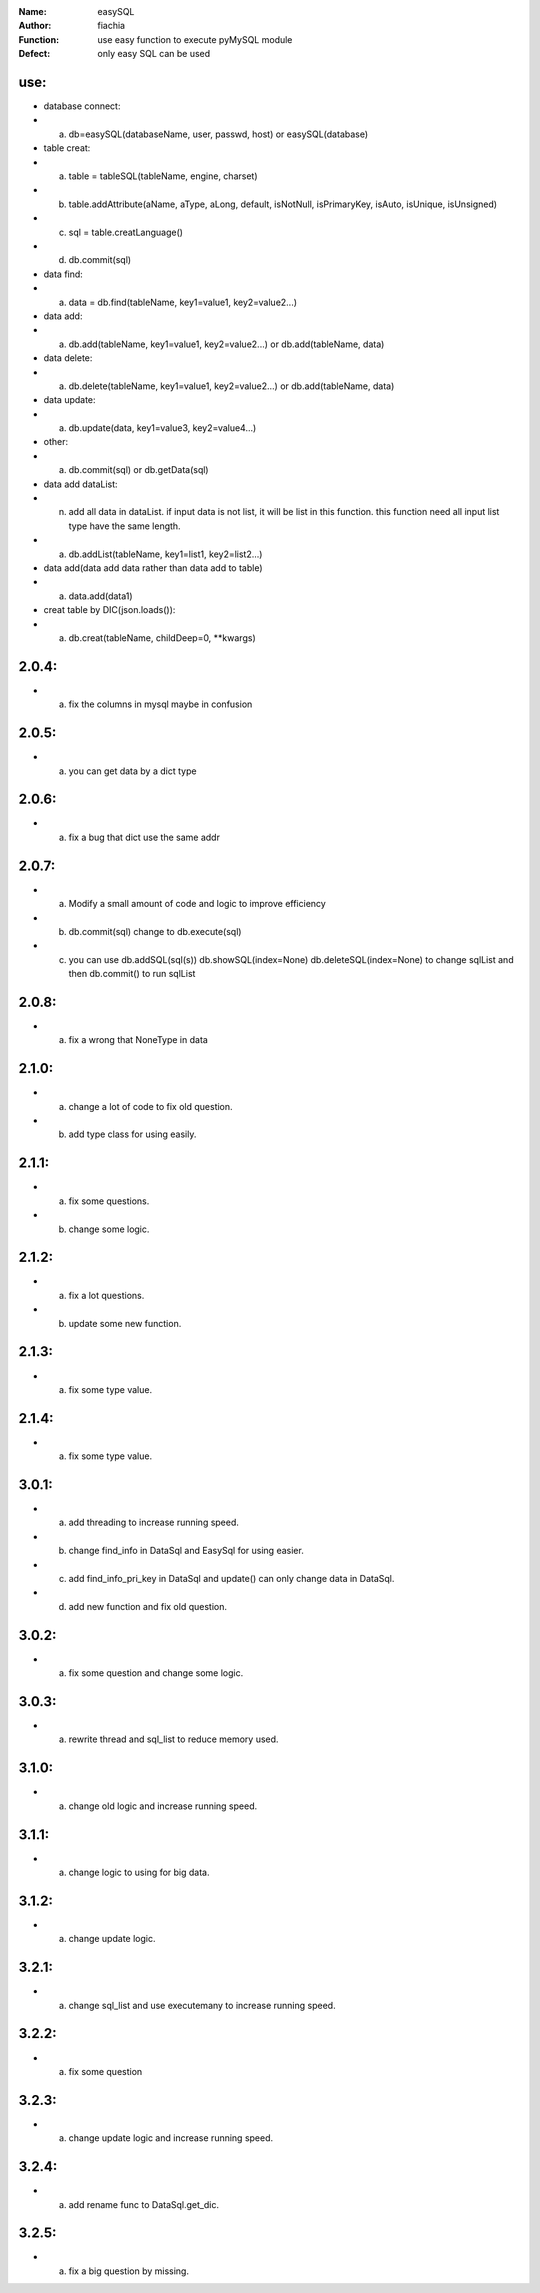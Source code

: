 :Name: easySQL
:Author: fiachia
:Function: use easy function to execute pyMySQL module
:Defect: only easy SQL can be used

use:
####
* database connect:
* a) db=easySQL(databaseName, user, passwd, host) or easySQL(database)
* table creat:
* a) table = tableSQL(tableName, engine, charset)
* b) table.addAttribute(aName, aType, aLong, default, isNotNull, isPrimaryKey, isAuto, isUnique, isUnsigned)
* c) sql = table.creatLanguage()
* d) db.commit(sql)
* data find:
* a) data = db.find(tableName, key1=value1, key2=value2...)
* data add:
* a) db.add(tableName, key1=value1, key2=value2...) or db.add(tableName, data)
* data delete:
* a) db.delete(tableName, key1=value1, key2=value2...) or db.add(tableName, data)
* data update:
* a) db.update(data, key1=value3, key2=value4...)
* other:
* a) db.commit(sql) or db.getData(sql)
* data add dataList:
* n) add all data in dataList. if input data is not list, it will be list in this function. this function need all input list type have the same length.
* a) db.addList(tableName, key1=list1, key2=list2...)
* data add(data add data rather than data add to table)
* a) data.add(data1)
* creat table by DIC(json.loads()):
* a) db.creat(tableName, childDeep=0, \**kwargs)

2.0.4:
######
* a) fix the columns in mysql maybe in confusion

2.0.5:
######
* a) you can get data by a dict type

2.0.6:
######
* a) fix a bug that dict use the same addr

2.0.7:
######
* a) Modify a small amount of code and logic to improve efficiency
* b) db.commit(sql) change to db.execute(sql)
* c) you can use db.addSQL(sql(s)) db.showSQL(index=None) db.deleteSQL(index=None) to change sqlList and then db.commit() to run sqlList

2.0.8:
######
* a) fix a wrong that NoneType in data

2.1.0:
######
* a) change a lot of code to fix old question.
* b) add type class for using easily.

2.1.1:
######
* a) fix some questions.
* b) change some logic.

2.1.2:
######
* a) fix a lot questions.
* b) update some new function.

2.1.3:
######
* a) fix some type value.

2.1.4:
######
* a) fix some type value.

3.0.1:
######
* a) add threading to increase running speed.
* b) change find_info in DataSql and EasySql for using easier.
* c) add find_info_pri_key in DataSql and update() can only change data in DataSql.
* d) add new function and fix old question.

3.0.2:
######
* a) fix some question and change some logic.

3.0.3:
######
* a) rewrite thread and sql_list to reduce memory used.

3.1.0:
######
* a) change old logic and increase running speed.

3.1.1:
######
* a) change logic to using for big data.

3.1.2:
######
* a) change update logic.

3.2.1:
######
* a) change sql_list and use executemany to increase running speed.

3.2.2:
######
* a) fix some question

3.2.3:
######
* a) change update logic and increase running speed.

3.2.4:
######
* a) add rename func to DataSql.get_dic.

3.2.5:
######
* a) fix a big question by missing.